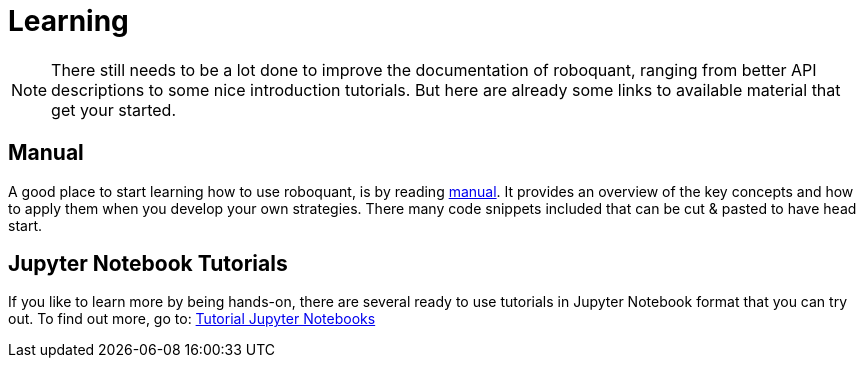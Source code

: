 = Learning
:icons: font
:jbake-type: page
:jbake-status: published
:jbake-heading: testing leads to failure, and failure leads to understanding

NOTE: There still needs to be a lot done to improve the documentation of roboquant, ranging from better API descriptions to some nice introduction tutorials. But here are already some links to available material that get your started.

== Manual
A good place to start learning how to use roboquant, is by reading link:/documentation/index.html[manual]. It provides an overview of the key concepts and how to apply them when you develop your own strategies. There many code snippets included that can be cut & pasted to have head start.

== Jupyter Notebook Tutorials
If you like to learn more by being hands-on, there are several ready to use tutorials in Jupyter Notebook format that you can try out. To find out more, go to: https://github.com/neurallayer/roboquant-notebook/tree/main[Tutorial Jupyter Notebooks]



